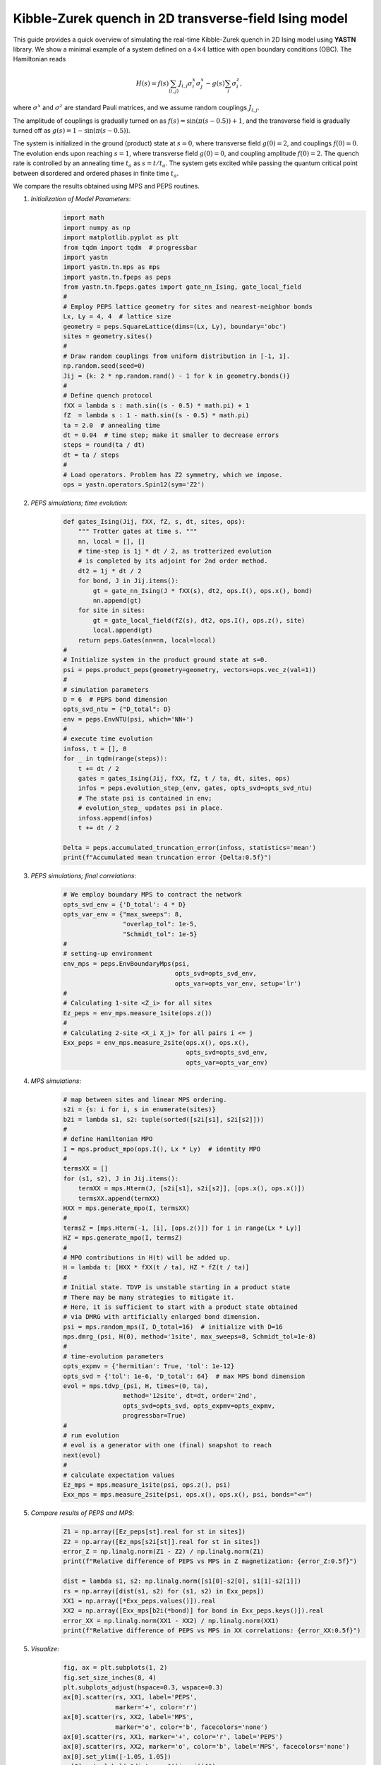Kibble-Zurek quench in 2D transverse-field Ising model
======================================================

This guide provides a quick overview of simulating the real-time
Kibble-Zurek quench in 2D Ising model using **YASTN** library.
We show a minimal example of a system defined on a :math:`4{\times}4`
lattice with open boundary conditions (OBC). The Hamiltonian reads

.. math::

 H(s) = f(s) \sum_{\langle i, j \rangle} J_{i,j} \sigma^x_i \sigma^x_j - g(s) \sum_i \sigma^z_i,

where :math:`\sigma^x` and :math:`\sigma^z` are standard Pauli matrices,
and we assume random couplings :math:`J_{i,j}`.

The amplitude of couplings is gradually turned on as :math:`f(s) = \sin(\pi (s - 0.5)) + 1`,
and the transverse field is gradually turned off as :math:`g(s) = 1 - \sin(\pi (s - 0.5))`.

.. image:: KZschedule.png

The system is initialized in the ground (product) state at :math:`s=0`,
where transverse field :math:`g(0)=2`, and couplings :math:`f(0)=0`.
The evolution ends upon reaching :math:`s=1`,
where transverse field :math:`g(0)=0`, and coupling amplitude :math:`f(0)=2`.
The quench rate is controlled by an annealing time :math:`t_a` as :math:`s= t / t_a`.
The system gets excited while passing the quantum critical point between disordered and ordered phases in finite time :math:`t_a`.

We compare the results obtained using MPS and PEPS routines.

1. *Initialization of Model Parameters*:
    .. code-block:: python

        import math
        import numpy as np
        import matplotlib.pyplot as plt
        from tqdm import tqdm  # progressbar
        import yastn
        import yastn.tn.mps as mps
        import yastn.tn.fpeps as peps
        from yastn.tn.fpeps.gates import gate_nn_Ising, gate_local_field
        #
        # Employ PEPS lattice geometry for sites and nearest-neighbor bonds
        Lx, Ly = 4, 4  # lattice size
        geometry = peps.SquareLattice(dims=(Lx, Ly), boundary='obc')
        sites = geometry.sites()
        #
        # Draw random couplings from uniform distribution in [-1, 1].
        np.random.seed(seed=0)
        Jij = {k: 2 * np.random.rand() - 1 for k in geometry.bonds()}
        #
        # Define quench protocol
        fXX = lambda s : math.sin((s - 0.5) * math.pi) + 1
        fZ  = lambda s : 1 - math.sin((s - 0.5) * math.pi)
        ta = 2.0  # annealing time
        dt = 0.04  # time step; make it smaller to decrease errors
        steps = round(ta / dt)
        dt = ta / steps
        #
        # Load operators. Problem has Z2 symmetry, which we impose.
        ops = yastn.operators.Spin12(sym='Z2')

2. *PEPS simulations; time evolution*:
    .. code-block:: python

        def gates_Ising(Jij, fXX, fZ, s, dt, sites, ops):
            """ Trotter gates at time s. """
            nn, local = [], []
            # time-step is 1j * dt / 2, as trotterized evolution
            # is completed by its adjoint for 2nd order method.
            dt2 = 1j * dt / 2
            for bond, J in Jij.items():
                gt = gate_nn_Ising(J * fXX(s), dt2, ops.I(), ops.x(), bond)
                nn.append(gt)
            for site in sites:
                gt = gate_local_field(fZ(s), dt2, ops.I(), ops.z(), site)
                local.append(gt)
            return peps.Gates(nn=nn, local=local)
        #
        # Initialize system in the product ground state at s=0.
        psi = peps.product_peps(geometry=geometry, vectors=ops.vec_z(val=1))
        #
        # simulation parameters
        D = 6  # PEPS bond dimension
        opts_svd_ntu = {"D_total": D}
        env = peps.EnvNTU(psi, which='NN+')
        #
        # execute time evolution
        infoss, t = [], 0
        for _ in tqdm(range(steps)):
            t += dt / 2
            gates = gates_Ising(Jij, fXX, fZ, t / ta, dt, sites, ops)
            infos = peps.evolution_step_(env, gates, opts_svd=opts_svd_ntu)
            # The state psi is contained in env;
            # evolution_step_ updates psi in place.
            infoss.append(infos)
            t += dt / 2

        Delta = peps.accumulated_truncation_error(infoss, statistics='mean')
        print(f"Accumulated mean truncation error {Delta:0.5f}")

3. *PEPS simulations; final correlations*:
    .. code-block:: python

        # We employ boundary MPS to contract the network
        opts_svd_env = {'D_total': 4 * D}
        opts_var_env = {"max_sweeps": 8,
                        "overlap_tol": 1e-5,
                        "Schmidt_tol": 1e-5}
        #
        # setting-up environment
        env_mps = peps.EnvBoundaryMps(psi,
                                      opts_svd=opts_svd_env,
                                      opts_var=opts_var_env, setup='lr')
        #
        # Calculating 1-site <Z_i> for all sites
        Ez_peps = env_mps.measure_1site(ops.z())
        #
        # Calculating 2-site <X_i X_j> for all pairs i <= j
        Exx_peps = env_mps.measure_2site(ops.x(), ops.x(),
                                         opts_svd=opts_svd_env,
                                         opts_var=opts_var_env)


4. *MPS simulations*:
    .. code-block:: python

        # map between sites and linear MPS ordering.
        s2i = {s: i for i, s in enumerate(sites)}
        b2i = lambda s1, s2: tuple(sorted([s2i[s1], s2i[s2]]))
        #
        # define Hamiltonian MPO
        I = mps.product_mpo(ops.I(), Lx * Ly)  # identity MPO
        #
        termsXX = []
        for (s1, s2), J in Jij.items():
            termXX = mps.Hterm(J, [s2i[s1], s2i[s2]], [ops.x(), ops.x()])
            termsXX.append(termXX)
        HXX = mps.generate_mpo(I, termsXX)
        #
        termsZ = [mps.Hterm(-1, [i], [ops.z()]) for i in range(Lx * Ly)]
        HZ = mps.generate_mpo(I, termsZ)
        #
        # MPO contributions in H(t) will be added up.
        H = lambda t: [HXX * fXX(t / ta), HZ * fZ(t / ta)]
        #
        # Initial state. TDVP is unstable starting in a product state
        # There may be many strategies to mitigate it.
        # Here, it is sufficient to start with a product state obtained
        # via DMRG with artificially enlarged bond dimension.
        psi = mps.random_mps(I, D_total=16)  # initialize with D=16
        mps.dmrg_(psi, H(0), method='1site', max_sweeps=8, Schmidt_tol=1e-8)
        #
        # time-evolution parameters
        opts_expmv = {'hermitian': True, 'tol': 1e-12}
        opts_svd = {'tol': 1e-6, 'D_total': 64}  # max MPS bond dimension
        evol = mps.tdvp_(psi, H, times=(0, ta),
                        method='12site', dt=dt, order='2nd',
                        opts_svd=opts_svd, opts_expmv=opts_expmv,
                        progressbar=True)
        #
        # run evolution
        # evol is a generator with one (final) snapshot to reach
        next(evol)
        #
        # calculate expectation values
        Ez_mps = mps.measure_1site(psi, ops.z(), psi)
        Exx_mps = mps.measure_2site(psi, ops.x(), ops.x(), psi, bonds="<=")

5. *Compare results of PEPS and MPS*:
    .. code-block:: python

        Z1 = np.array([Ez_peps[st].real for st in sites])
        Z2 = np.array([Ez_mps[s2i[st]].real for st in sites])
        error_Z = np.linalg.norm(Z1 - Z2) / np.linalg.norm(Z1)
        print(f"Relative difference of PEPS vs MPS in Z magnetization: {error_Z:0.5f}")

        dist = lambda s1, s2: np.linalg.norm([s1[0]-s2[0], s1[1]-s2[1]])
        rs = np.array([dist(s1, s2) for (s1, s2) in Exx_peps])
        XX1 = np.array([*Exx_peps.values()]).real
        XX2 = np.array([Exx_mps[b2i(*bond)] for bond in Exx_peps.keys()]).real
        error_XX = np.linalg.norm(XX1 - XX2) / np.linalg.norm(XX1)
        print(f"Relative difference of PEPS vs MPS in XX correlations: {error_XX:0.5f}")

5. *Visualize*:
    .. code-block:: python

        fig, ax = plt.subplots(1, 2)
        fig.set_size_inches(8, 4)
        plt.subplots_adjust(hspace=0.3, wspace=0.3)
        ax[0].scatter(rs, XX1, label='PEPS',
                      marker='+', color='r')
        ax[0].scatter(rs, XX2, label='MPS',
                      marker='o', color='b', facecolors='none')
        ax[0].scatter(rs, XX1, marker='+', color='r', label='PEPS')
        ax[0].scatter(rs, XX2, marker='o', color='b', label='MPS', facecolors='none')
        ax[0].set_ylim([-1.05, 1.05])
        ax[0].set_xlabel(r"distance $||i - j||$")
        ax[0].set_ylabel(r"two-point correlations $\langle X_i X_j \rangle$")
        ax[0].legend()
        ax[1].scatter(np.arange(len(Z1)), Z1, label='PEPS',
                      marker='+', color='r')
        ax[1].scatter(np.arange(len(Z1)), Z2, label='MPS',
                      marker='o', color='b', facecolors='none')
        ax[1].set_xlabel(r"linear site index i")
        ax[1].set_ylabel(r"transverse magnetization $\langle Z_i \rangle$")
        ax[1].set_ylim([-1.05, 1.05])
        fig.suptitle(f"{Lx}x{Ly} lattice; annealing_time = {ta:0.1f}")
        fig.show()

    .. image:: corr_4x4_ta=2.0.png
